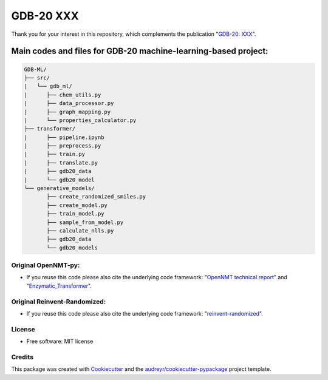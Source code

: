======
GDB-20 XXX
======


.. image:: https://img.shields.io/pypi/v/gdb_ml.svg
        :target: https://pypi.python.org/pypi/gdb_ml

.. image:: https://readthedocs.org/projects/gdb-ml/badge/?version=latest
        :target: https://gdb-ml.readthedocs.io/en/latest/?version=latest
        :alt: Documentation Status

Thank you for your interest in this repository, which complements the publication 
"`GDB-20: XXX <https://XXX>`_".

.. image:: https://github.com/Ye-Buehler/XXX.jpg
   :alt: GA
   :align: center
   :width: 400px


Main codes and files for GDB-20 machine-learning-based project:
========================================================================================

.. code-block:: text

    GDB-ML/
    ├── src/
    |   └── gdb_ml/
    |      ├── chem_utils.py
    |      ├── data_processor.py
    |      ├── graph_mapping.py
    |      └── properties_calculator.py
    ├── transformer/
    |      ├── pipeline.ipynb
    |      ├── preprocess.py
    |      ├── train.py
    |      ├── translate.py
    |      ├── gdb20_data
    |      └── gdb20_model
    └── generative_models/
           ├── create_randomized_smiles.py
           ├── create_model.py
           ├── train_model.py
           ├── sample_from_model.py
           ├── calculate_nlls.py
           ├── gdb20_data
           └── gdb20_models


Original OpenNMT-py:
--------

* If you reuse this code please also cite the underlying code framework: "`OpenNMT technical report <https://www.aclweb.org/anthology/P17-4012>`_" and "`Enzymatic_Transformer <https://github.com/reymond-group/OpenNMT-py>`_".

Original Reinvent-Randomized:
--------

* If you reuse this code please also cite the underlying code framework: "`reinvent-randomized <https://github.com/undeadpixel/reinvent-randomized>`_".

License
--------

* Free software: MIT license


Credits
-------

This package was created with Cookiecutter_ and the `audreyr/cookiecutter-pypackage`_ project template.

.. _Cookiecutter: https://github.com/audreyr/cookiecutter
.. _`audreyr/cookiecutter-pypackage`: https://github.com/audreyr/cookiecutter-pypackage
